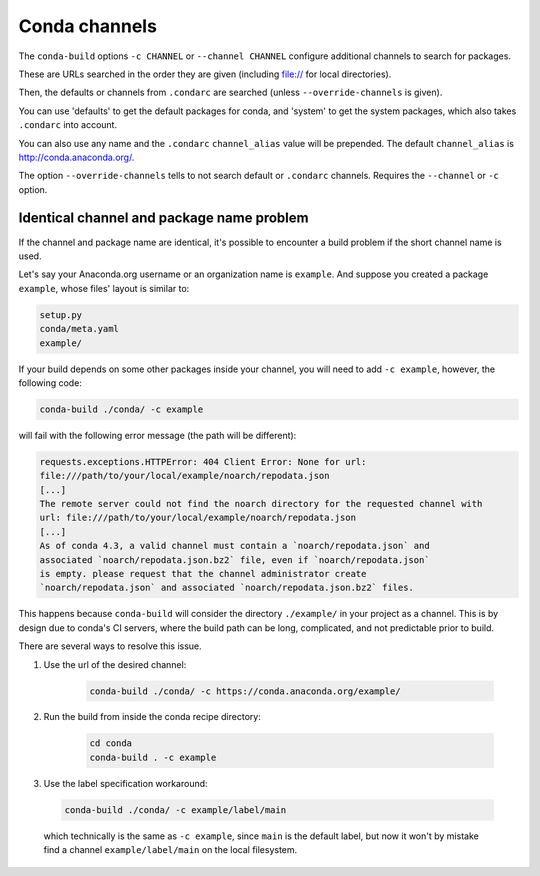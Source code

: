 ==============
Conda channels
==============

The ``conda-build`` options ``-c CHANNEL`` or ``--channel CHANNEL`` configure additional channels to search for packages.

These are URLs searched in the order they are given (including file:// for local directories).

Then, the defaults or channels from ``.condarc`` are searched (unless ``--override-channels`` is given).

You can use 'defaults' to get the default packages for conda, and 'system' to get the system packages, which also takes ``.condarc`` into account.

You can also use any name and the ``.condarc`` ``channel_alias`` value will be prepended. The default ``channel_alias`` is http://conda.anaconda.org/.

The option ``--override-channels`` tells to not search default or ``.condarc`` channels. Requires the ``--channel`` or ``-c`` option.


Identical channel and package name problem
==========================================

If the channel and package name are identical, it's possible to encounter a build problem if the short channel name is used.

Let's say your Anaconda.org username or an organization name is ``example``. And suppose you created a package ``example``, whose files' layout is similar to:

.. code-block:: bash

  setup.py
  conda/meta.yaml
  example/

If your build depends on some other packages inside your channel, you will need to add ``-c example``, however, the following code:

.. code-block:: bash

  conda-build ./conda/ -c example

will fail with the following error message (the path will be different):

.. code-block:: bash

  requests.exceptions.HTTPError: 404 Client Error: None for url:
  file:///path/to/your/local/example/noarch/repodata.json
  [...]
  The remote server could not find the noarch directory for the requested channel with
  url: file:///path/to/your/local/example/noarch/repodata.json
  [...]
  As of conda 4.3, a valid channel must contain a `noarch/repodata.json` and
  associated `noarch/repodata.json.bz2` file, even if `noarch/repodata.json`
  is empty. please request that the channel administrator create
  `noarch/repodata.json` and associated `noarch/repodata.json.bz2` files.

This happens because ``conda-build`` will consider the directory ``./example/`` in your project as a channel. This is by design due to conda's CI servers, where the build path can be long, complicated, and not predictable prior to build.

There are several ways to resolve this issue.

#. Use the url of the desired channel:

    .. code-block:: bash

      conda-build ./conda/ -c https://conda.anaconda.org/example/

#. Run the build from inside the conda recipe directory:

    .. code-block:: bash

      cd conda
      conda-build . -c example

#. Use the label specification workaround:

  .. code-block:: bash

     conda-build ./conda/ -c example/label/main

  which technically is the same as ``-c example``, since ``main`` is the default label, but now it won't by mistake find a channel ``example/label/main`` on the local filesystem.

